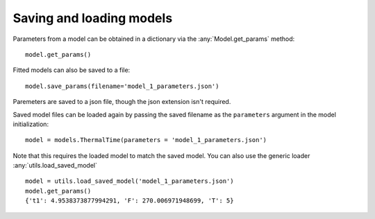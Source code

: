 .. _saving_loading:

=========================
Saving and loading models
=========================

Parameters from a model can be obtained in a dictionary via the :any:`Model.get_params` method::
    
    model.get_params()

Fitted models can also be saved to a file::

    model.save_params(filename='model_1_parameters.json')
    
Paremeters are saved to a json file, though the json extension isn't required.   

Saved model files can be loaded again by passing the saved filename as the ``parameters`` argument 
in the model initialization::

    model = models.ThermalTime(parameters = 'model_1_parameters.json')

Note that this requires the loaded model to match the saved model. You
can also use the generic loader :any:`utils.load_saved_model` ::

    model = utils.load_saved_model('model_1_parameters.json')
    model.get_params()
    {'t1': 4.9538373877994291, 'F': 270.006971948699, 'T': 5}
